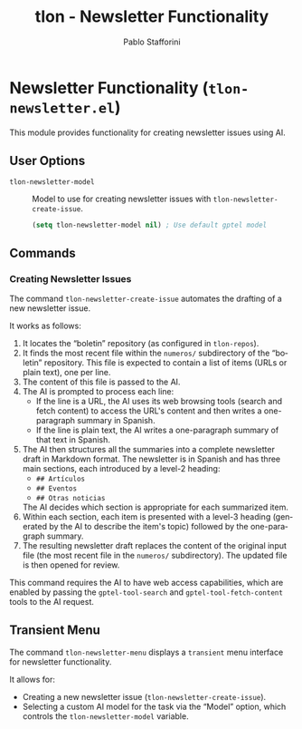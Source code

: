 #+title: tlon - Newsletter Functionality
#+author: Pablo Stafforini
#+EXCLUDE_TAGS: noexport
#+language: en
#+options: ':t toc:nil author:t email:t num:t
#+startup: content
#+texinfo_header: @set MAINTAINERSITE @uref{https://github.com/tlon-team/tlon,maintainer webpage}
#+texinfo_header: @set MAINTAINER Pablo Stafforini
#+texinfo_header: @set MAINTAINEREMAIL @email{pablo@tlon.team}
#+texinfo_header: @set MAINTAINERCONTACT @uref{mailto:pablo@tlon.team,contact the maintainer}
#+texinfo: @insertcopying
* Newsletter Functionality (=tlon-newsletter.el=)
:PROPERTIES:
:CUSTOM_ID: h:tlon-newsletter
:END:

This module provides functionality for creating newsletter issues using AI.

** User Options
:PROPERTIES:
:CUSTOM_ID: h:tlon-newsletter-options
:END:

#+vindex: tlon-newsletter-model
+ ~tlon-newsletter-model~ :: Model to use for creating newsletter issues with ~tlon-newsletter-create-issue~.
  #+begin_src emacs-lisp
  (setq tlon-newsletter-model nil) ; Use default gptel model
  #+end_src

** Commands
:PROPERTIES:
:CUSTOM_ID: h:tlon-newsletter-commands
:END:

*** Creating Newsletter Issues
:PROPERTIES:
:CUSTOM_ID: h:tlon-newsletter-create-issue
:END:
#+findex: tlon-newsletter-create-issue
The command ~tlon-newsletter-create-issue~ automates the drafting of a new newsletter issue.

It works as follows:
1. It locates the "boletin" repository (as configured in ~tlon-repos~).
2. It finds the most recent file within the ~numeros/~ subdirectory of the "boletin" repository. This file is expected to contain a list of items (URLs or plain text), one per line.
3. The content of this file is passed to the AI.
4. The AI is prompted to process each line:
   - If the line is a URL, the AI uses its web browsing tools (search and fetch content) to access the URL's content and then writes a one-paragraph summary in Spanish.
   - If the line is plain text, the AI writes a one-paragraph summary of that text in Spanish.
5. The AI then structures all the summaries into a complete newsletter draft in Markdown format. The newsletter is in Spanish and has three main sections, each introduced by a level-2 heading:
   - ~## Artículos~
   - ~## Eventos~
   - ~## Otras noticias~
   The AI decides which section is appropriate for each summarized item.
6. Within each section, each item is presented with a level-3 heading (generated by the AI to describe the item's topic) followed by the one-paragraph summary.
7. The resulting newsletter draft replaces the content of the original input file (the most recent file in the ~numeros/~ subdirectory). The updated file is then opened for review.

This command requires the AI to have web access capabilities, which are enabled by passing the ~gptel-tool-search~ and ~gptel-tool-fetch-content~ tools to the AI request.

** Transient Menu
:PROPERTIES:
:CUSTOM_ID: h:tlon-newsletter-menu
:END:
#+findex: tlon-newsletter-menu
The command ~tlon-newsletter-menu~ displays a =transient= menu interface for newsletter functionality.

It allows for:
- Creating a new newsletter issue (~tlon-newsletter-create-issue~).
- Selecting a custom AI model for the task via the "Model" option, which controls the ~tlon-newsletter-model~ variable.
